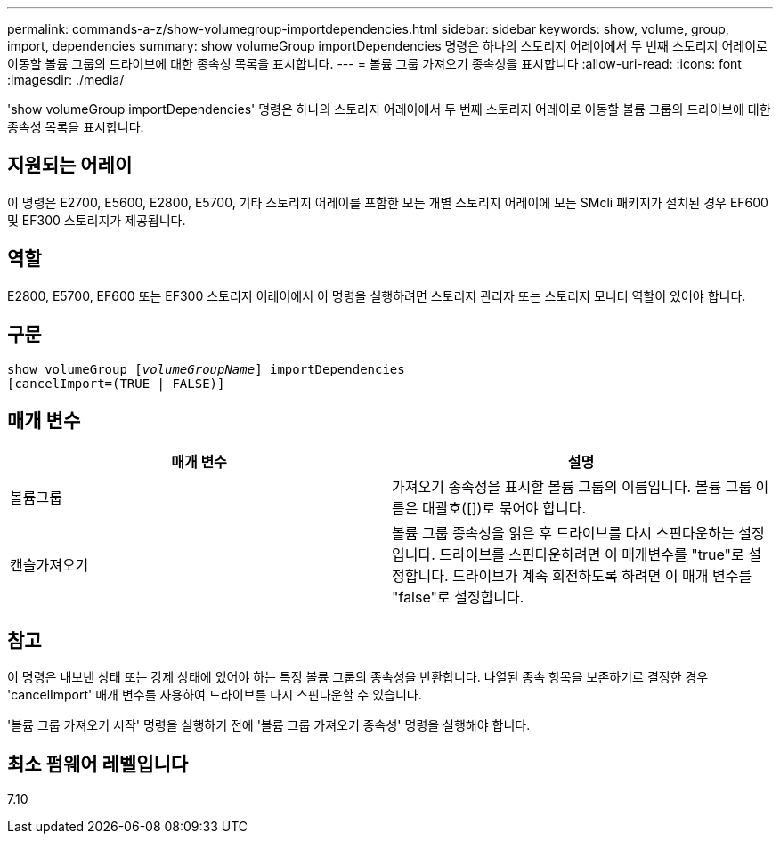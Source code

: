 ---
permalink: commands-a-z/show-volumegroup-importdependencies.html 
sidebar: sidebar 
keywords: show, volume, group, import, dependencies 
summary: show volumeGroup importDependencies 명령은 하나의 스토리지 어레이에서 두 번째 스토리지 어레이로 이동할 볼륨 그룹의 드라이브에 대한 종속성 목록을 표시합니다. 
---
= 볼륨 그룹 가져오기 종속성을 표시합니다
:allow-uri-read: 
:icons: font
:imagesdir: ./media/


[role="lead"]
'show volumeGroup importDependencies' 명령은 하나의 스토리지 어레이에서 두 번째 스토리지 어레이로 이동할 볼륨 그룹의 드라이브에 대한 종속성 목록을 표시합니다.



== 지원되는 어레이

이 명령은 E2700, E5600, E2800, E5700, 기타 스토리지 어레이를 포함한 모든 개별 스토리지 어레이에 모든 SMcli 패키지가 설치된 경우 EF600 및 EF300 스토리지가 제공됩니다.



== 역할

E2800, E5700, EF600 또는 EF300 스토리지 어레이에서 이 명령을 실행하려면 스토리지 관리자 또는 스토리지 모니터 역할이 있어야 합니다.



== 구문

[listing, subs="+macros"]
----
pass:quotes[show volumeGroup [_volumeGroupName_]] importDependencies
[cancelImport=(TRUE | FALSE)]
----


== 매개 변수

[cols="2*"]
|===
| 매개 변수 | 설명 


 a| 
볼륨그룹
 a| 
가져오기 종속성을 표시할 볼륨 그룹의 이름입니다. 볼륨 그룹 이름은 대괄호([])로 묶어야 합니다.



 a| 
캔슬가져오기
 a| 
볼륨 그룹 종속성을 읽은 후 드라이브를 다시 스핀다운하는 설정입니다. 드라이브를 스핀다운하려면 이 매개변수를 "true"로 설정합니다. 드라이브가 계속 회전하도록 하려면 이 매개 변수를 "false"로 설정합니다.

|===


== 참고

이 명령은 내보낸 상태 또는 강제 상태에 있어야 하는 특정 볼륨 그룹의 종속성을 반환합니다. 나열된 종속 항목을 보존하기로 결정한 경우 'cancelImport' 매개 변수를 사용하여 드라이브를 다시 스핀다운할 수 있습니다.

'볼륨 그룹 가져오기 시작' 명령을 실행하기 전에 '볼륨 그룹 가져오기 종속성' 명령을 실행해야 합니다.



== 최소 펌웨어 레벨입니다

7.10
